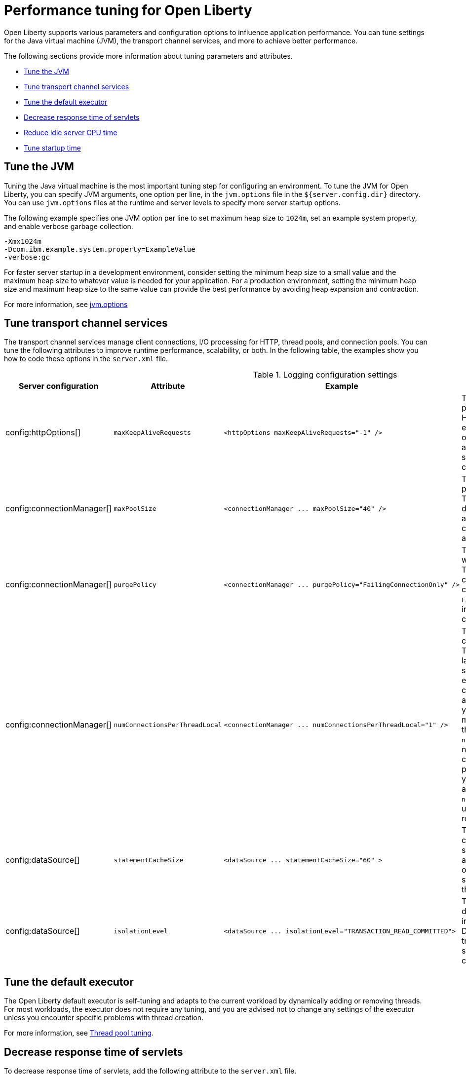:page-layout: general-reference
:page-type: general
= Performance tuning for Open Liberty

Open Liberty supports various parameters and configuration options to influence application performance.
You can tune settings for the Java virtual machine (JVM), the transport channel services, and more to achieve better performance.

The following sections provide more information about tuning parameters and attributes.

* <<#jvm, Tune the JVM>>
* <<#transport_channel, Tune transport channel services>>
* <<#tune_defaultexecutor, Tune the default executor>>
* <<#decrease_responsetime, Decrease response time of servlets>>
* <<#idle_cpu, Reduce idle server CPU time>>
* <<#startup_time, Tune startup time>>


[#jvm]
== Tune the JVM
Tuning the Java virtual machine is the most important tuning step for configuring an environment.
To tune the JVM for Open Liberty, you can specify JVM arguments, one option per line, in the `jvm.options` file in the `${server.config.dir}` directory.
You can use `jvm.options` files at the runtime and server levels to specify more server startup options.

The following example specifies one JVM option per line to set maximum heap size to `1024m`, set an example system property, and enable verbose garbage collection.

[source,console]
----
-Xmx1024m
-Dcom.ibm.example.system.property=ExampleValue
-verbose:gc
----

For faster server startup in a development environment, consider setting the minimum heap size to a small value and the maximum heap size to whatever value is needed for your application.
For a production environment, setting the minimum heap size and maximum heap size to the same value can provide the best performance by avoiding heap expansion and contraction.

For more information, see https://openliberty.io/docs/latest/reference/config/server-configuration-overview.html#jvm-options[jvm.options]

[#transport_channel]
== Tune transport channel services
The transport channel services manage client connections, I/O processing for HTTP, thread pools, and connection pools.
You can tune the following attributes to improve runtime performance, scalability, or both.
In the following table, the examples show you how to code these options in the `server.xml` file.


.Logging configuration settings
[cols="d,d,l,d", options="header"]
|===
| Server configuration | Attribute | Example | Description

|config:httpOptions[]
|`maxKeepAliveRequests`
|<httpOptions maxKeepAliveRequests="-1" />
|This option specifies the maximum number of persistent requests that are allowed on a single HTTP connection if persistent connections are enabled.
A value of -1 means unlimited. This option supports low latency or high throughput applications, and TLS connections for use in situations where building up a new connection can be costly.

|config:connectionManager[]
|`maxPoolSize`
|<connectionManager ... maxPoolSize="40" />
|This option specifies the maximum number of physical connections for the connection pool.
The default value is 50. The optimal setting here depends on the application characteristics.
For an application in which every thread obtains a connection to the database, you might start with a 1:1 mapping to the `coreThreads` attribute.

|config:connectionManager[]
|`purgePolicy`
|<connectionManager ... purgePolicy="FailingConnectionOnly" />
|This option specifies which connections to end when a stale connection is detected in a pool.
The default value is the entire pool. In some cases, you might want to purge only the failing connection by specifying the `FailingConnectionOnly` value.
For more information, see `purgePolicy` in config:connectionManager[connectionManager].

|config:connectionManager[]
|`numConnectionsPerThreadLocal`
|<connectionManager ... numConnectionsPerThreadLocal="1" />
|This option specifies the number of database connections to cache for each executor thread.
This setting can provide a major improvement on large multi-core machines by reserving the specified number of database connections for each thread.
Using thread-local storage for connections can increase performance for applications on multi-threaded systems.
When you set `numConnectionsPerThreadLocal` to 1 or more, these connections per thread are stored in thread-local storage.
When you use `numConnectionsPerThreadLocal`, consider the number of application threads and the maximum connections for the connection pool.
For best performance, if you have **n** applications threads, you must set the maximum pool connections to at least **n** times the value of the `numConnectionsPerThreadLocal` attribute.
Ensure to use the same credentials for all connection requests.

|config:dataSource[]
|`statementCacheSize`
|<dataSource ... statementCacheSize="60" >
|This option specifies the maximum number of cached prepared statements per connection.
To set this option, review the application code (or an SQL trace that you gather from the database or database driver) for all unique prepared statements.
Ensure that the cache size is larger than the number of statements.

|config:dataSource[]
|`isolationLevel`
|<dataSource ... isolationLevel="TRANSACTION_READ_COMMITTED">
|The data source isolation level specifies the degree of data integrity and concurrency, which in turn controls the level of database locking.
Different options are available for the default transaction isolation level. For more information, see `isolationLevel` in config:dataSource[dataSource].

|===

[#tune_defaultexecutor]
== Tune the default executor

The Open Liberty default executor is self-tuning and adapts to the current workload by dynamically adding or removing threads.
For most workloads, the executor does not require any tuning, and you are advised not to change any settings of the executor unless you encounter specific problems with thread creation.

For more information, see xref:thread-pool-tuning.adoc[Thread pool tuning].


[#decrease_responsetime]
== Decrease response time of servlets

To decrease response time of servlets, add the following attribute to the `server.xml` file.

[source,sh]
----
<webContainer skipMetaInfResourcesProcessing="true"/>
----

This setting prevents the server from searching the meta-inf directory for application resources.

[#idle_cpu]
== Reduce idle server CPU time

To reduce idle server CPU time, add the following attributes to the `server.xml` file.


[source,sh]
----
<applicationMonitor dropinsEnabled="false" updateTrigger="disabled"/>
<config updateTrigger="disabled"/>
----

When the attributes are added, your server no longer monitors for configuration or application updates.

You can also set the `updateTrigger` attribute to the `MBean` value for both the `applicationMonitor` element and the `config` element.
This setting allows applications and configurations to be updated by an `MBean` method.
However, some amount of CPU time is used.
To reduce the amount of CPU time used, you can set the `pollingRate` attribute of the `applicationMonitor` element and the `monitorInterval` attribute of the `config` element to large values.

The following example shows how to reduce the amount of CPU time that is used when you set the `updateTrigger` attribute to the value of `MBean`.

[source,sh]
----
<applicationMonitor updateTrigger="mbean" pollingRate="60s"/>
<config updateTrigger="mbean" monitorInterval="60s"/>
----


[#startup_time]
== Tune startup time

By default, the feature:cdi[display=Jakarta Contexts and Dependency Injection] feature scans all application archives. This feature can increase startup time substantially, particularly in larger applications.
You can disable implicit archive scanning by setting the `enableImplicitBeanArchives` attibute to `false`.
This setting skips the scanning of archives unless they contain a `beans.xml` file.

[source,sh]
----
<cdi12 enableImplicitBeanArchives="false"/>
----

The feature:cdi[display=Jakarta Contexts and Dependency Injection] feature might be included in your server configuration even if it is not explicitly specified in your `server.xml` file because other features might implicitly enable it.
For example, the feature:microProfile[display=MicroProfile] feature and the feature:webProfile[display=Jakarta EE Web Profile] feature each enable the Jakarta Contexts and Dependency Injection feature by default.
